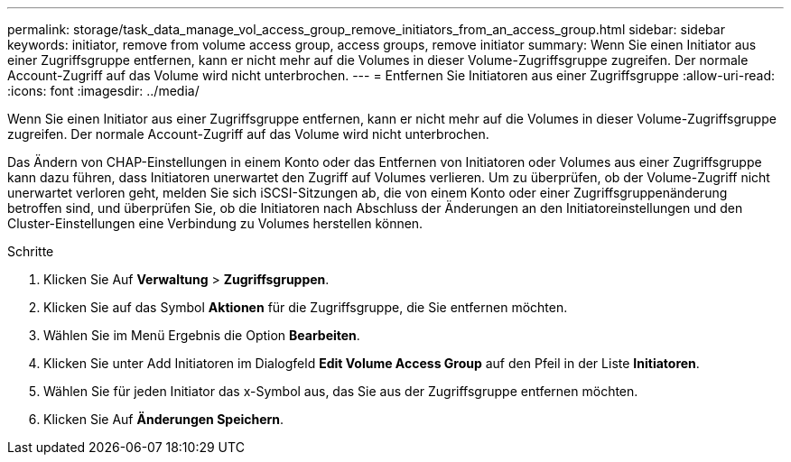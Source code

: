 ---
permalink: storage/task_data_manage_vol_access_group_remove_initiators_from_an_access_group.html 
sidebar: sidebar 
keywords: initiator, remove from volume access group, access groups, remove initiator 
summary: Wenn Sie einen Initiator aus einer Zugriffsgruppe entfernen, kann er nicht mehr auf die Volumes in dieser Volume-Zugriffsgruppe zugreifen. Der normale Account-Zugriff auf das Volume wird nicht unterbrochen. 
---
= Entfernen Sie Initiatoren aus einer Zugriffsgruppe
:allow-uri-read: 
:icons: font
:imagesdir: ../media/


[role="lead"]
Wenn Sie einen Initiator aus einer Zugriffsgruppe entfernen, kann er nicht mehr auf die Volumes in dieser Volume-Zugriffsgruppe zugreifen. Der normale Account-Zugriff auf das Volume wird nicht unterbrochen.

Das Ändern von CHAP-Einstellungen in einem Konto oder das Entfernen von Initiatoren oder Volumes aus einer Zugriffsgruppe kann dazu führen, dass Initiatoren unerwartet den Zugriff auf Volumes verlieren. Um zu überprüfen, ob der Volume-Zugriff nicht unerwartet verloren geht, melden Sie sich iSCSI-Sitzungen ab, die von einem Konto oder einer Zugriffsgruppenänderung betroffen sind, und überprüfen Sie, ob die Initiatoren nach Abschluss der Änderungen an den Initiatoreinstellungen und den Cluster-Einstellungen eine Verbindung zu Volumes herstellen können.

.Schritte
. Klicken Sie Auf *Verwaltung* > *Zugriffsgruppen*.
. Klicken Sie auf das Symbol *Aktionen* für die Zugriffsgruppe, die Sie entfernen möchten.
. Wählen Sie im Menü Ergebnis die Option *Bearbeiten*.
. Klicken Sie unter Add Initiatoren im Dialogfeld *Edit Volume Access Group* auf den Pfeil in der Liste *Initiatoren*.
. Wählen Sie für jeden Initiator das x-Symbol aus, das Sie aus der Zugriffsgruppe entfernen möchten.
. Klicken Sie Auf *Änderungen Speichern*.

